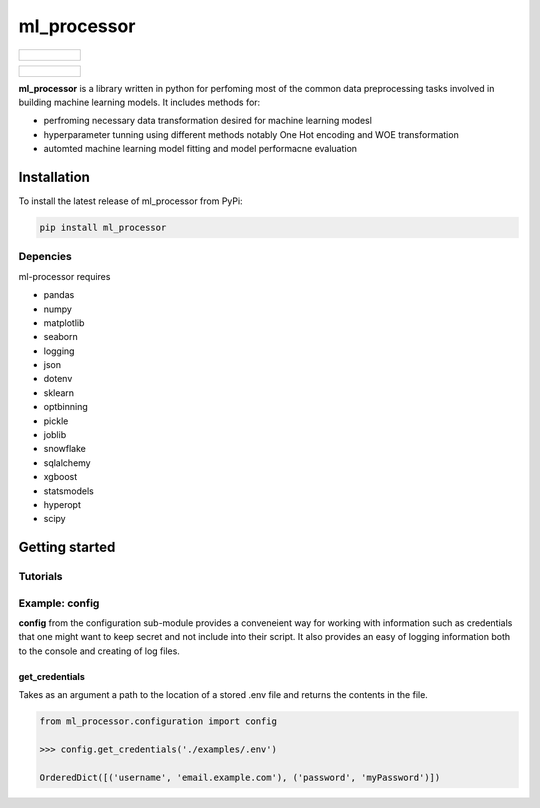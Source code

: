 ===========
ml_processor
===========

.. list-table::

	* - .. figure:: images/output_38_0.png

.. list-table::

	* - .. figure:: images/output_54_0.png

**ml_processor** is a library written in python for perfoming most of the common data preprocessing tasks involved in building machine learning models. It includes methods for:

* perfroming necessary data transformation desired for machine learning modesl
* hyperparameter tunning using different methods notably One Hot encoding and WOE transformation
* automted machine learning model fitting and model performacne evaluation

Installation
============

To install the latest release of ml_processor from PyPi:

.. code-block:: test
	
	pip install ml_processor

Depencies
---------

ml-processor requires

* pandas
* numpy
* matplotlib
* seaborn
* logging
* json
* dotenv
* sklearn
* optbinning
* pickle
* joblib
* snowflake
* sqlalchemy
* xgboost
* statsmodels
* hyperopt
* scipy

Getting started
===============

Tutorials
---------

Example: config
---------------

**config** from the configuration sub-module provides a conveneient way for working with information such as credentials that one might want to keep secret and not include into their script. It also provides an easy of logging information both to the console and creating of log files.


get_credentials
_______________

Takes as an argument a path to the location of a stored .env file and returns the contents in the file.

.. code-block:: python

   from ml_processor.configuration import config

   >>> config.get_credentials('./examples/.env')

   OrderedDict([('username', 'email.example.com'), ('password', 'myPassword')])




